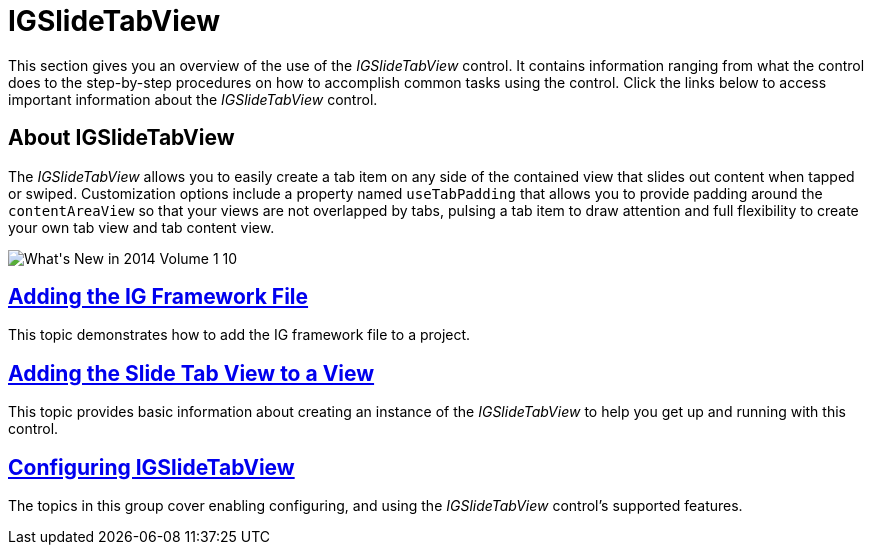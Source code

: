 ﻿////

|metadata|
{
    "name": "igslidetabview",
    "tags": ["Getting Started"],
    "controlName": ["IGSlideTabView"],
    "guid": "a5e50322-219a-4d6e-8cf8-c67657c65392",  
    "buildFlags": [],
    "createdOn": "2014-03-18T13:11:15.0583333Z"
}
|metadata|
////

= IGSlideTabView

This section gives you an overview of the use of the  _IGSlideTabView_   control. It contains information ranging from what the control does to the step-by-step procedures on how to accomplish common tasks using the control. Click the links below to access important information about the  _IGSlideTabView_   control.

== About IGSlideTabView

The  _IGSlideTabView_   allows you to easily create a tab item on any side of the contained view that slides out content when tapped or swiped. Customization options include a property named `useTabPadding` that allows you to provide padding around the `contentAreaView` so that your views are not overlapped by tabs, pulsing a tab item to draw attention and full flexibility to create your own tab view and tab content view.

image::images/What's_New_in_2014_Volume_1_10.png[]

== link:iggridview-adding-the-ig-framework-file.html[Adding the IG Framework File]

This topic demonstrates how to add the IG framework file to a project.

== link:igslidetabview-adding-the-slide-tab-view.html[Adding the Slide Tab View to a View]

This topic provides basic information about creating an instance of the  _IGSlideTabView_   to help you get up and running with this control.

== link:igslidetabview-configuring-igslidetabview.html[Configuring IGSlideTabView]

The topics in this group cover enabling configuring, and using the  _IGSlideTabView_   control’s supported features.